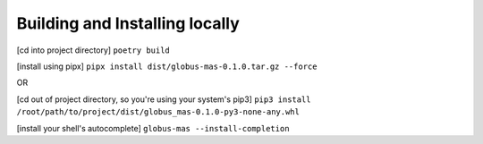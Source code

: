 Building and Installing locally
-------------------------------

[cd into project directory]
``poetry build``

[install using pipx]
``pipx install dist/globus-mas-0.1.0.tar.gz --force``

OR

[cd out of project directory, so you're using your system's pip3]
``pip3 install /root/path/to/project/dist/globus_mas-0.1.0-py3-none-any.whl``


[install your shell's autocomplete]
``globus-mas --install-completion``
